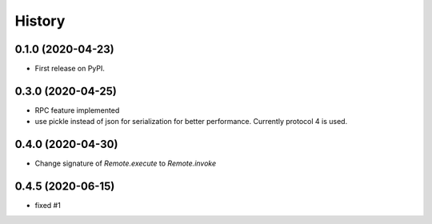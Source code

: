 =======
History
=======

0.1.0 (2020-04-23)
------------------

* First release on PyPI.

0.3.0 (2020-04-25)
-------------------
* RPC feature implemented
* use pickle instead of json for serialization for better performance. Currently protocol 4 is used.

0.4.0 (2020-04-30)
-------------------
* Change signature of `Remote.execute` to `Remote.invoke`

0.4.5 (2020-06-15)
--------------------
* fixed #1
